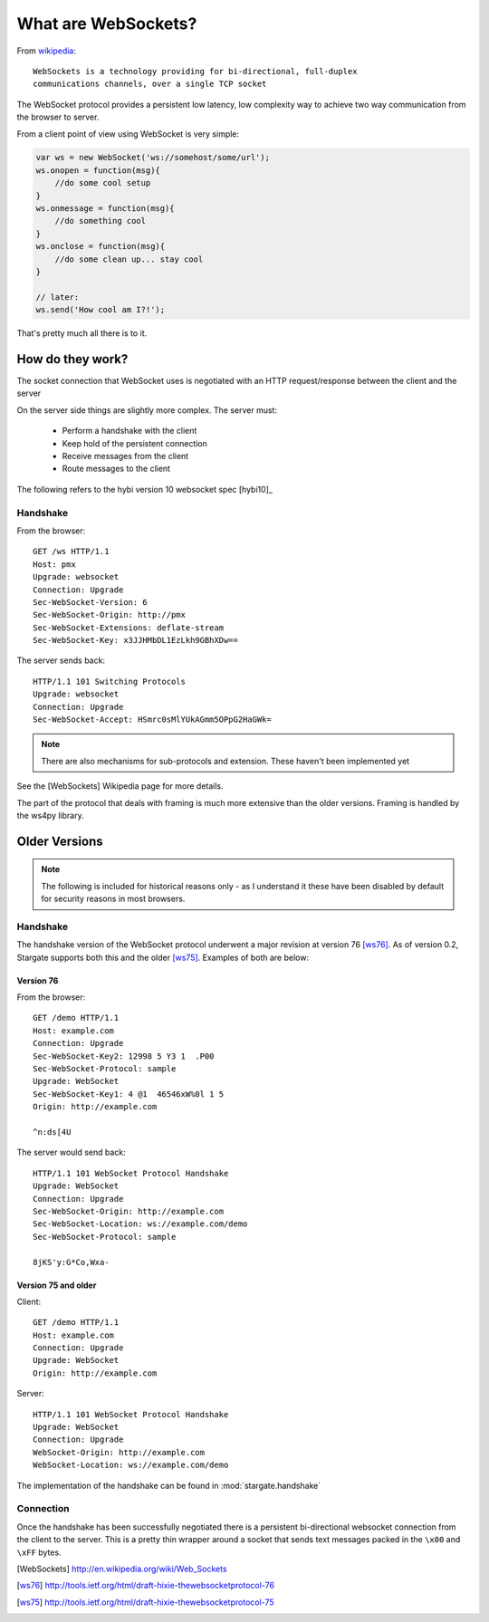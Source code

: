 .. _websocket_ref:

What are WebSockets?
####################

From `wikipedia <http://en.wikipedia.org/wiki/Web_Sockets>`_::

    WebSockets is a technology providing for bi-directional, full-duplex
    communications channels, over a single TCP socket

The WebSocket protocol provides a persistent low latency, low complexity way to
achieve two way communication from the browser to server.

From a client point of view using WebSocket is very simple:

.. code-block:: javascript

    var ws = new WebSocket('ws://somehost/some/url');
    ws.onopen = function(msg){
        //do some cool setup
    }
    ws.onmessage = function(msg){
        //do something cool
    }
    ws.onclose = function(msg){
        //do some clean up... stay cool
    }

    // later:
    ws.send('How cool am I?!');

That's pretty much all there is to it.


How do they work?
=================

The socket connection that WebSocket uses is negotiated with an HTTP request/response
between the client and the server

On the server side things are slightly more complex. The server must:

 * Perform a handshake with the client
 * Keep hold of the persistent connection
 * Receive messages from the client
 * Route messages to the client

The following refers to the hybi version 10 websocket spec [hybi10]_

Handshake
---------

From the browser::

    GET /ws HTTP/1.1
    Host: pmx
    Upgrade: websocket
    Connection: Upgrade
    Sec-WebSocket-Version: 6
    Sec-WebSocket-Origin: http://pmx
    Sec-WebSocket-Extensions: deflate-stream
    Sec-WebSocket-Key: x3JJHMbDL1EzLkh9GBhXDw==

The server sends back::

    HTTP/1.1 101 Switching Protocols
    Upgrade: websocket
    Connection: Upgrade
    Sec-WebSocket-Accept: HSmrc0sMlYUkAGmm5OPpG2HaGWk=

.. note:: There are also mechanisms for sub-protocols and extension. These haven't been implemented yet

See the [WebSockets] Wikipedia page for more details.

The part of the protocol that deals with framing is much more extensive than the older versions. Framing is handled by
the ws4py library.

Older Versions
==============

.. note:: The following is included for historical reasons only - as I understand it these have been disabled by default
    for security reasons in most browsers.

Handshake
---------

The handshake version of the WebSocket protocol underwent a major revision at version 76 [ws76]_.
As of version 0.2, Stargate supports both this and the older [ws75]_. Examples of both are below:


Version 76
~~~~~~~~~~

From the browser::

    GET /demo HTTP/1.1
    Host: example.com
    Connection: Upgrade
    Sec-WebSocket-Key2: 12998 5 Y3 1  .P00
    Sec-WebSocket-Protocol: sample
    Upgrade: WebSocket
    Sec-WebSocket-Key1: 4 @1  46546xW%0l 1 5
    Origin: http://example.com

    ^n:ds[4U

The server would send back::

    HTTP/1.1 101 WebSocket Protocol Handshake
    Upgrade: WebSocket
    Connection: Upgrade
    Sec-WebSocket-Origin: http://example.com
    Sec-WebSocket-Location: ws://example.com/demo
    Sec-WebSocket-Protocol: sample

    8jKS'y:G*Co,Wxa-


Version 75 and older
~~~~~~~~~~~~~~~~~~~~

Client::

    GET /demo HTTP/1.1
    Host: example.com
    Connection: Upgrade
    Upgrade: WebSocket
    Origin: http://example.com

Server::

    HTTP/1.1 101 WebSocket Protocol Handshake
    Upgrade: WebSocket
    Connection: Upgrade
    WebSocket-Origin: http://example.com
    WebSocket-Location: ws://example.com/demo


The implementation of the handshake can be found in :mod:`stargate.handshake`

Connection
----------

Once the handshake has been successfully negotiated there is a persistent bi-directional
websocket connection from the client to the server. This is a pretty thin wrapper
around a socket that sends text messages packed in the ``\x00`` and ``\xFF`` bytes.


.. [WebSockets] http://en.wikipedia.org/wiki/Web_Sockets
.. [hybi10]_ http://tools.ietf.org/html/draft-ietf-hybi-thewebsocketprotocol-10
.. [ws76] http://tools.ietf.org/html/draft-hixie-thewebsocketprotocol-76
.. [ws75] http://tools.ietf.org/html/draft-hixie-thewebsocketprotocol-75

